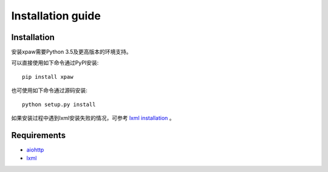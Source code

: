 .. _intro-install:

==================
Installation guide
==================

Installation
============

安装xpaw需要Python 3.5及更高版本的环境支持。

可以直接使用如下命令通过PyPI安装::

    pip install xpaw

也可使用如下命令通过源码安装::

    python setup.py install

如果安装过程中遇到lxml安装失败的情况，可参考 `lxml installation`_ 。

.. _lxml installation: http://lxml.de/installation.html

Requirements
============

- `aiohttp`_
- `lxml`_

.. _aiohttp: https://pypi.python.org/pypi/aiohttp
.. _lxml: https://pypi.python.org/pypi/lxml
